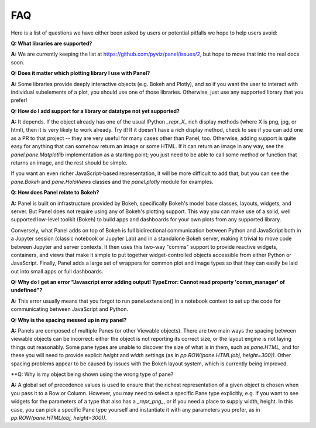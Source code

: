 FAQ
===

Here is a list of questions we have either been asked by users or
potential pitfalls we hope to help users avoid:


**Q: What libraries are supported?**

**A:**  We are currently keeping the list at https://github.com/pyviz/panel/issues/2, but hope to move that into the real docs soon.



**Q: Does it matter which plotting library I use with Panel?**

**A:** Some libraries provide deeply interactive objects (e.g. Bokeh and Plotly), and so if you want the user to interact with individual subelements of a plot, you should use one of those libraries.  Otherwise, just use any supported library that you prefer!


**Q: How do I add support for a library or datatype not yet supported?**

**A:** It depends.  If the object already has one of the usual IPython `_repr_X_` rich display methods (where X is png, jpg, or html), then it is very likely to work already.  Try it!  If it doesn't have a rich display method, check to see if you can add one as a PR to that project -- they are very useful for many cases other than Panel, too.  Otherwise, adding support is quite easy for anything that can somehow return an image or some HTML.  If it can return an image in any way, see the `panel.pane.Matplotlib` implementation as a starting point; you just need to be able to call some method or function that returns an image, and the rest should be simple.

If you want an even richer JavaScript-based representation, it will be more difficult to add that, but you can see the `pane.Bokeh` and `pane.HoloViews` classes and the `panel.plotly` module for examples.


**Q: How does Panel relate to Bokeh?**

**A:** Panel is built on infrastructure provided by Bokeh, specifically Bokeh's  model base classes, layouts, widgets, and server.  But Panel does not require using any of Bokeh's plotting support.  This way you can make use of a solid, well supported low-level toolkit (Bokeh) to build apps and dashboards for your own plots from any supported library.

Conversely, what Panel adds on top of Bokeh is full bidirectional communication between Python and JavaScript both in a Jupyter session (classic notebook or Jupyter Lab) and in a standalone Bokeh server, making it trivial to move code between Jupyter and server contexts.  It then uses this two-way "comms" support to provide reactive widgets, containers, and views that make it simple to put together widget-controlled objects accessible from either Python or JavaScript.  Finally, Panel adds a large set of wrappers for common plot and image types so that they can easily be laid out into small apps or full dashboards.


**Q: Why do I get an error "Javascript error adding output! TypeError: Cannot read property 'comm_manager' of undefined"?**

**A:** This error usually means that you forgot to run panel.extension() in a notebook context to set up the code for communicating between JavaScript and Python.


**Q: Why is the spacing messed up in my panel?**

**A:** Panels are composed of multiple Panes (or other Viewable objects).  There are two main ways the spacing between viewable objects can be incorrect: either the object is not reporting its correct size, or the layout engine is not laying things out reasonably.  Some pane types are unable to discover the size of what is in them, such as `pane.HTML`, and for these you will need to provide explicit `height` and `width` settings (as in `pp.ROW(pane.HTML(obj, height=300))`.  Other spacing problems appear to be caused by issues with the Bokeh layout system, which is currently being improved.


**Q: Why is my object being shown using the wrong type of pane?

**A:** A global set of precedence values is used to ensure that the richest representation of a given object is chosen when you pass it to a Row or Column.  However, you may need to select a specific Pane type explicitly, e.g. if you want to see widgets for the parameters of a type that also has a `_repr_png_`, or if you need a place to supply width, height.  In this case, you can pick a specific Pane type yourself and instantiate it with any parameters you prefer, as in 
`pp.ROW(pane.HTML(obj, height=300))`.
